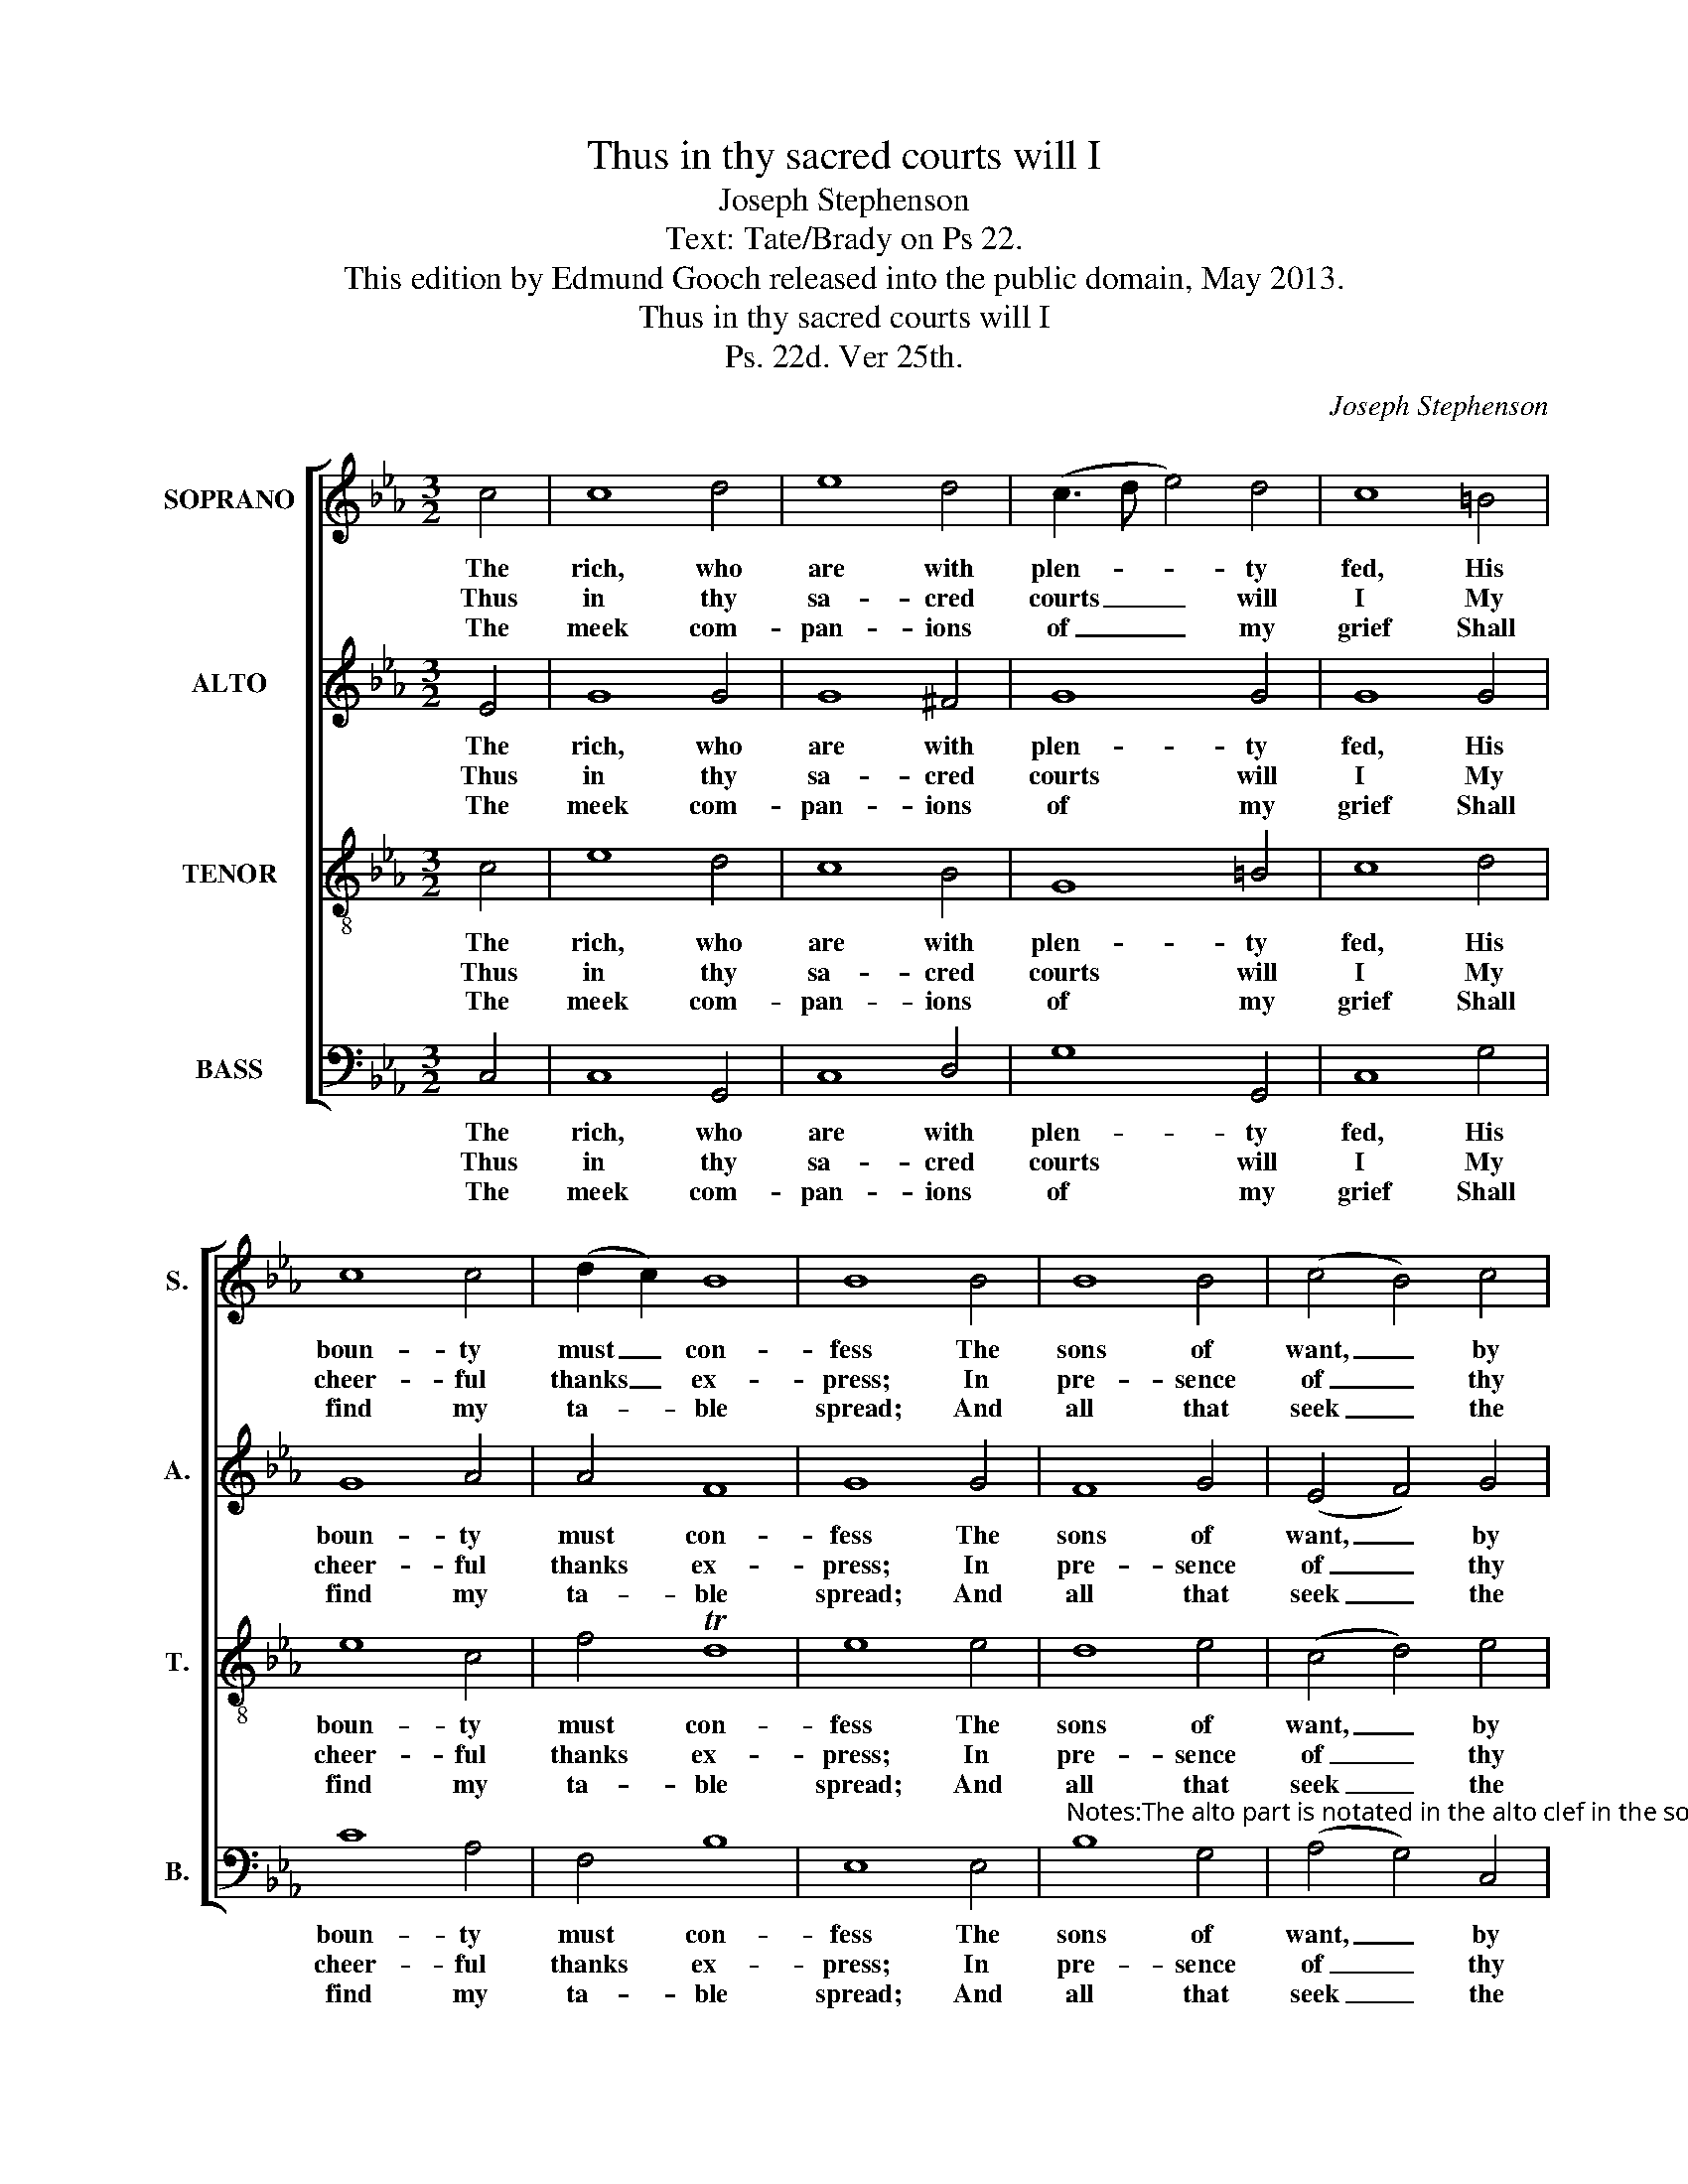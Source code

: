 X:1
T:Thus in thy sacred courts will I
T:Joseph Stephenson
T:Text: Tate/Brady on Ps 22.
T:This edition by Edmund Gooch released into the public domain, May 2013.
T:Thus in thy sacred courts will I
T:Ps. 22d. Ver 25th.
C:Joseph Stephenson
Z:Text: Tate/Brady on Ps 22.
%%score [ 1 2 3 4 ]
L:1/8
M:3/2
K:Cmin
V:1 treble nm="SOPRANO" snm="S."
V:2 treble nm="ALTO" snm="A."
V:3 treble-8 transpose=-12 nm="TENOR" snm="T."
V:4 bass nm="BASS" snm="B."
V:1
 c4 | c8 d4 | e8 d4 | (c3 d e4) d4 | c8 =B4 | c8 c4 | (d2 c2) B8 | B8 B4 | B8 B4 | (c4 B4) c4 | %10
w: The|rich, who|are with|plen- * * ty|fed, His|boun- ty|must _ con-|fess The|sons of|want, _ by|
w: Thus|in thy|sa- cred|courts _ _ will|I My|cheer- ful|thanks _ ex-|press; In|pre- sence|of _ thy|
w: The|meek com-|pan- ions|of _ _ my|grief Shall|find my|ta- * ble|spread; And|all that|seek _ the|
 (e4 d4) (d2 c2) | =B8 d4 | e8 d4 | (c3 d) (e4 d4) | c8 |] %15
w: him _ re- *|liev’d, Their|gen- ’rous|pa- * tron _|bless.|
w: saints _ per- *|form The|vows of|my _ dis- *|tress.|
w: Lord _ shall _|be With|joys im-|mor- * tal _|fed.|
V:2
 E4 | G8 G4 | G8 ^F4 | G8 G4 | G8 G4 | G8 A4 | A4 F8 | G8 G4 | F8 G4 | (E4 F4) G4 | G8 ^F4 | %11
w: The|rich, who|are with|plen- ty|fed, His|boun- ty|must con-|fess The|sons of|want, _ by|him re-|
w: Thus|in thy|sa- cred|courts will|I My|cheer- ful|thanks ex-|press; In|pre- sence|of _ thy|saints per-|
w: The|meek com-|pan- ions|of my|grief Shall|find my|ta- ble|spread; And|all that|seek _ the|Lord shall|
 G8 G4 | B8 A4 | G8 G4 | G8 |] %15
w: liev’d, Their|gen- ’rous|pa- tron|bless.|
w: form The|vows of|my dis-|tress.|
w: be With|joys im-|mor- tal|fed.|
V:3
 c4 | e8 d4 | c8 B4 | G8 =B4 | c8 d4 | e8 c4 | f4 Td8 | e8 e4 | d8 e4 | (c4 d4) e4 | (c4 B4) A4 | %11
w: The|rich, who|are with|plen- ty|fed, His|boun- ty|must con-|fess The|sons of|want, _ by|him _ re-|
w: Thus|in thy|sa- cred|courts will|I My|cheer- ful|thanks ex-|press; In|pre- sence|of _ thy|saints _ per-|
w: The|meek com-|pan- ions|of my|grief Shall|find my|ta- ble|spread; And|all that|seek _ the|Lord _ shall|
 G8 G4 | (c2 d2 e4) f4 | (d2 c2 G4) =B4 | c8 |] %15
w: liev’d, Their|gen- * * ’rous|pa- * * tron|bless.|
w: form The|vows _ _ of|my _ _ dis-|tress.|
w: be With|joys _ _ im-|mor- * * tal|fed.|
V:4
 C,4 | C,8 G,,4 | C,8 D,4 | G,8 G,,4 | C,8 G,4 | C8 A,4 | F,4 B,8 | E,8 E,4 | %8
w: The|rich, who|are with|plen- ty|fed, His|boun- ty|must con-|fess The|
w: Thus|in thy|sa- cred|courts will|I My|cheer- ful|thanks ex-|press; In|
w: The|meek com-|pan- ions|of my|grief Shall|find my|ta- ble|spread; And|
"^Notes:The alto part is notated in the alto clef in the source.All instances of B§ (as given here) are shown in the source with a # sign.The opening words of the first verse underlaid here are given in the source, as ‘Thus in thy sacred Courts &c.’, with thetitle 'Ps. 22d. Ver 25th' also indicating the text: this and three other stanzas from the text have been underlaid editorially." B,8 G,4 | %9
w: sons of|
w: pre- sence|
w: all that|
 (A,4 G,4) C,4 | (C4 D4) D,4 | G,8 G,4 | (E,2 D,2 C,4) D,4 | G,8 G,,4 | C,8 |] %15
w: want, _ by|him _ re-|liev’d, Their|gen- * * ’rous|pa- tron|bless.|
w: of _ thy|saints _ per-|form The|vows _ _ of|my dis-|tress.|
w: seek _ the|Lord _ shall|be With|joys _ _ im-|mor- tal|fed.|

